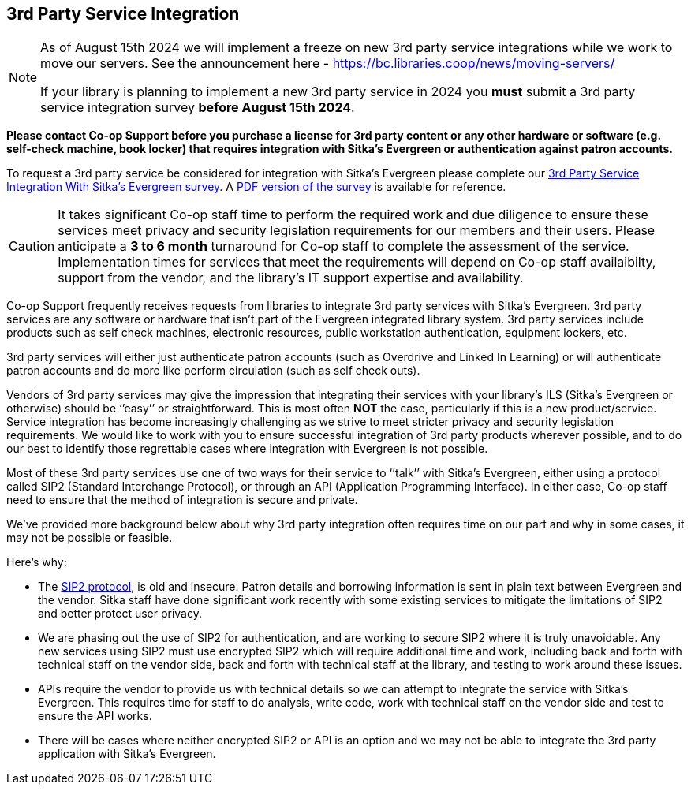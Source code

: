 3rd Party Service Integration
-----------------------------
(((3rd Party Service Integration)))
(((SIP2)))
(((Patron API)))
(((Authentication)))

[NOTE]
======
As of August 15th 2024 we will implement a freeze on new 3rd party service integrations while 
we work to move our servers. See the announcement here - https://bc.libraries.coop/news/moving-servers/
 
If your library is planning to implement a new 3rd party service in 2024 you **must** submit 
a 3rd party service integration survey **before August 15th 2024**.  
======


**Please contact Co-op Support before you purchase a license for 3rd party content or any other hardware or software
 (e.g. self-check machine, book locker) that requires integration with Sitka's Evergreen or authentication against 
 patron accounts.**

To request a 3rd party service be considered for integration with Sitka's Evergreen please complete
our https://survey.libraries.coop/917743?lang=en[3rd Party Service Integration With Sitka's Evergreen survey].
A https://bc.libraries.coop/wp-content/uploads/2023/02/3rd-party-integration-survey.pdf[PDF version of the 
survey] is available for reference.


[CAUTION]
=========
It takes significant Co-op staff time to perform the required work and due diligence to ensure these 
services meet privacy and security legislation requirements for our members and their users.  Please 
anticipate a **3 to 6 month** turnaround for Co-op staff to complete the assessment of the service.  
Implementation times for services that meet the requirements will depend on Co-op staff availaibilty,
support from the vendor, and the library's IT support expertise and availability.
=========

Co-op Support frequently receives requests from libraries to integrate 3rd party services with Sitka’s 
Evergreen.  3rd party services are any software or hardware that isn't part of the Evergreen integrated library system.
3rd party services include products such as self check machines, electronic resources, public 
workstation authentication, equipment lockers, etc.  

3rd party services will either just authenticate patron accounts (such as Overdrive and Linked In Learning)
or will authenticate patron accounts and do more like perform circulation (such as self check outs). 

Vendors of 3rd party services may give the impression that integrating their services with your library’s 
ILS (Sitka’s Evergreen or otherwise) should be ‘’easy’’ or straightforward. This is most often *NOT* the 
case, particularly if this is a new product/service. Service integration has become increasingly 
challenging as we strive to meet stricter privacy and security legislation requirements. We would 
like to work with you to ensure successful integration of 3rd party products wherever possible, and 
to do our best to identify those regrettable cases where integration with Evergreen is not possible.

Most of these 3rd party services use one of two ways for their service to ‘’talk’’ with Sitka’s Evergreen, 
either using a protocol called SIP2 (Standard Interchange Protocol), or through an API 
(Application Programming Interface). In either case, Co-op staff need to ensure that 
the method of integration is secure and private.

We’ve provided more background below about why 3rd party integration often requires time on our part 
and why in some cases, it may not be possible or feasible.

.Here’s why:
* The https://en.wikipedia.org/wiki/Standard_Interchange_Protocol[SIP2 protocol], is old and insecure. Patron details and borrowing information is sent in plain text between Evergreen
and the vendor.  Sitka staff have done significant work recently with some existing 
services to mitigate the limitations of SIP2 and better protect user privacy.
* We are phasing out the use of SIP2 for authentication, and are working to secure SIP2 where it is truly 
unavoidable. Any new services using SIP2 must use encrypted SIP2 which will require additional time and 
work, including back and forth with technical staff on the vendor side, back and forth with technical staff
at the library, and testing to work around these issues.
* APIs require the vendor to provide us with technical details so we can attempt to integrate the service 
with Sitka’s Evergreen. This requires time for staff to do analysis, write code, work with technical staff 
on the vendor side and test to ensure the API works.
* There will be cases where neither encrypted SIP2 or API is an option and we may not be able to 
integrate the 3rd party application with Sitka’s Evergreen.



////
**Please contact Co-op Support before you purchase a resource that relies on integration 
with Sitka’s Evergreen. And please allow ample time for us to perform the work and due diligence 
to ensure these services meet privacy and security legislation requirements for our members and their users.**

Co-op Support frequently receives requests from libraries to integrate 3rd party services with Sitka’s 
Evergreen.  These 3rd party services include products such as self-check, electronic resources, public 
workstation authentication, equipment lockers, etc.  

Vendors of 3rd party services may give the impression that integrating their services with your library’s 
ILS (Sitka’s Evergreen or otherwise) should be ‘’easy’’ or straightforward. This is most often *NOT* the 
case, particularly if this is a new product/service. Service integration has become increasingly 
challenging as we strive to meet stricter privacy and security legislation requirements. We would 
like to work with you to ensure successful integration of 3rd party products wherever possible, and 
to do our best to identify those regrettable cases where integration with Evergreen is not possible.

Most of these 3rd party services use one of two ways for their service to ‘’talk’’ with Sitka’s Evergreen, 
either using a protocol called SIP2 (Standard Interchange Protocol), or through an API 
(Application Programming Interface). In either case, Sitka/Support staff need to ensure that 
the method of integration is secure and private.

We’ve provided more background below about why 3rd party integration often requires time on our part 
nd why in some cases, it may not be possible or feasible.

.Here’s why:
* The SIP2 protocol, is old and insecure. Sitka staff have done significant work recently with some existing 
services to mitigate the limitations of SIP2 and better protect user privacy.
* We are phasing out the use of SIP2 for authentication, and are working to secure SIP2 where it is truly 
unavoidable. Any new services will require additional time and work, including back and forth with technical 
staff on the vendor side and testing, to work around these issues.
* APIs require the vendor to provide us with technical details so we can attempt to integrate the service 
with Sitka’s Evergreen. This requires time for staff to do analysis, write code, work with technical staff 
on the vendor side and test to ensure the API works.
* There will be cases where neither authenticated SIP2 or API will work and we may not be able to integrate 
the 3rd party application with Sitka’s Evergreen
////
